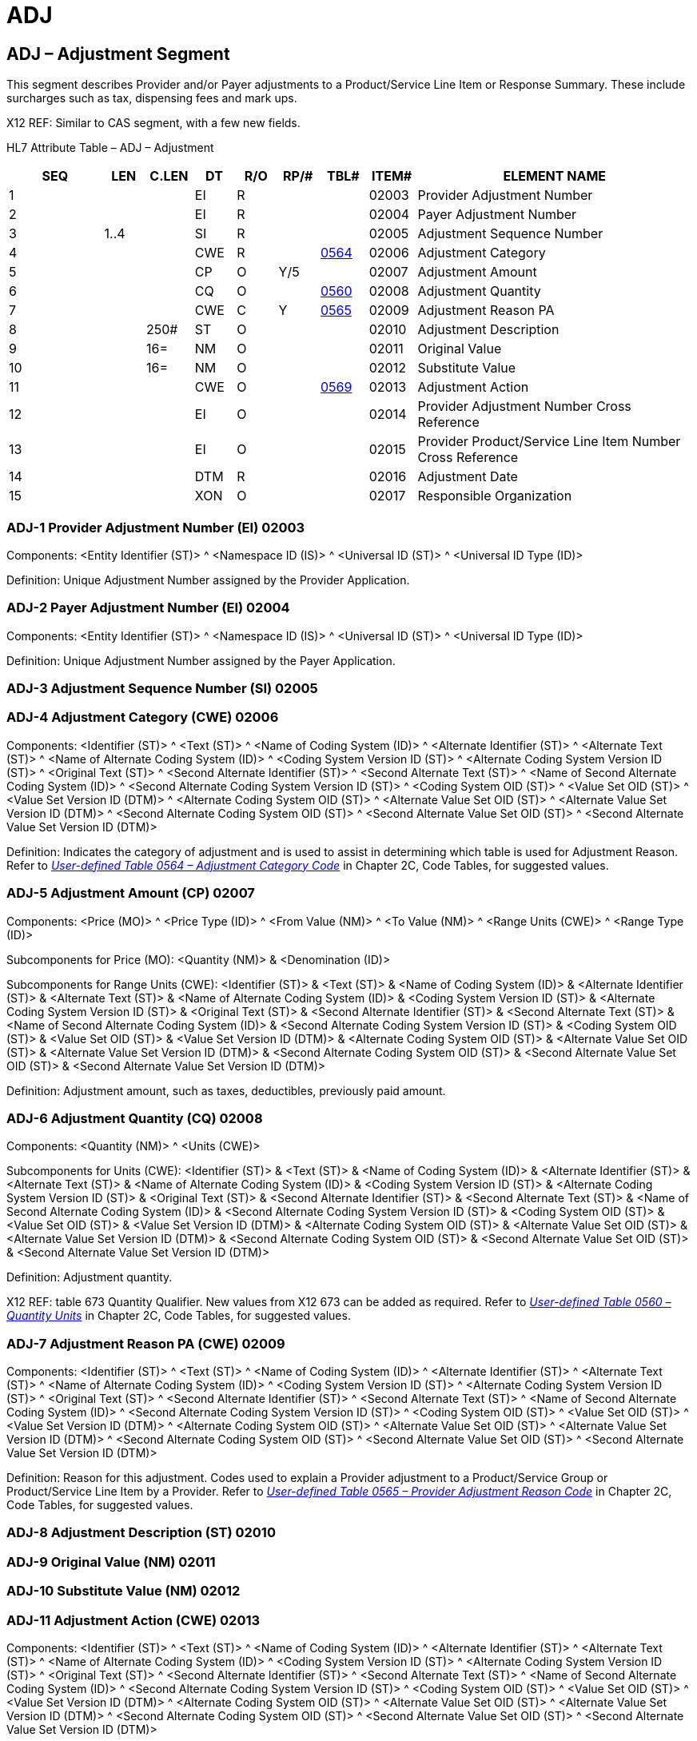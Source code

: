 = ADJ
:render_as: Level3
:v291_section: 16.4.7+

== ADJ – Adjustment Segment

This segment describes Provider and/or Payer adjustments to a Product/Service Line Item or Response Summary. These include surcharges such as tax, dispensing fees and mark ups.

X12 REF: Similar to CAS segment, with a few new fields.

HL7 Attribute Table – ADJ – Adjustment

[width="100%",cols="14%,6%,7%,6%,6%,6%,7%,7%,41%",options="header",]

|===

|SEQ |LEN |C.LEN |DT |R/O |RP/# |TBL# |ITEM# |ELEMENT NAME

|1 | | |EI |R | | |02003 |Provider Adjustment Number

|2 | | |EI |R | | |02004 |Payer Adjustment Number

|3 |1..4 | |SI |R | | |02005 |Adjustment Sequence Number

|4 | | |CWE |R | |file:///E:\V2\v2.9%20final%20Nov%20from%20Frank\V29_CH02C_Tables.docx#HL70564[0564] |02006 |Adjustment Category

|5 | | |CP |O |Y/5 | |02007 |Adjustment Amount

|6 | | |CQ |O | |file:///E:\V2\v2.9%20final%20Nov%20from%20Frank\V29_CH02C_Tables.docx#HL70560[0560] |02008 |Adjustment Quantity

|7 | | |CWE |C |Y |file:///E:\V2\v2.9%20final%20Nov%20from%20Frank\V29_CH02C_Tables.docx#HL70565[0565] |02009 |Adjustment Reason PA

|8 | |250# |ST |O | | |02010 |Adjustment Description

|9 | |16= |NM |O | | |02011 |Original Value

|10 | |16= |NM |O | | |02012 |Substitute Value

|11 | | |CWE |O | |file:///E:\V2\v2.9%20final%20Nov%20from%20Frank\V29_CH02C_Tables.docx#HL70569[0569] |02013 |Adjustment Action

|12 | | |EI |O | | |02014 |Provider Adjustment Number Cross Reference

|13 | | |EI |O | | |02015 |Provider Product/Service Line Item Number Cross Reference

|14 | | |DTM |R | | |02016 |Adjustment Date

|15 | | |XON |O | | |02017 |Responsible Organization

|===

=== ADJ-1 Provider Adjustment Number (EI) 02003

Components: <Entity Identifier (ST)> ^ <Namespace ID (IS)> ^ <Universal ID (ST)> ^ <Universal ID Type (ID)>

Definition: Unique Adjustment Number assigned by the Provider Application.

=== ADJ-2 Payer Adjustment Number (EI) 02004

Components: <Entity Identifier (ST)> ^ <Namespace ID (IS)> ^ <Universal ID (ST)> ^ <Universal ID Type (ID)>

Definition: Unique Adjustment Number assigned by the Payer Application.

=== ADJ-3 Adjustment Sequence Number (SI) 02005

=== ADJ-4 Adjustment Category (CWE) 02006

Components: <Identifier (ST)> ^ <Text (ST)> ^ <Name of Coding System (ID)> ^ <Alternate Identifier (ST)> ^ <Alternate Text (ST)> ^ <Name of Alternate Coding System (ID)> ^ <Coding System Version ID (ST)> ^ <Alternate Coding System Version ID (ST)> ^ <Original Text (ST)> ^ <Second Alternate Identifier (ST)> ^ <Second Alternate Text (ST)> ^ <Name of Second Alternate Coding System (ID)> ^ <Second Alternate Coding System Version ID (ST)> ^ <Coding System OID (ST)> ^ <Value Set OID (ST)> ^ <Value Set Version ID (DTM)> ^ <Alternate Coding System OID (ST)> ^ <Alternate Value Set OID (ST)> ^ <Alternate Value Set Version ID (DTM)> ^ <Second Alternate Coding System OID (ST)> ^ <Second Alternate Value Set OID (ST)> ^ <Second Alternate Value Set Version ID (DTM)>

Definition: Indicates the category of adjustment and is used to assist in determining which table is used for Adjustment Reason. Refer to file:///E:\V2\v2.9%20final%20Nov%20from%20Frank\V29_CH02C_Tables.docx#HL70564[_User-defined Table 0564 – Adjustment Category Code_] in Chapter 2C, Code Tables, for suggested values.

=== ADJ-5 Adjustment Amount (CP) 02007

Components: <Price (MO)> ^ <Price Type (ID)> ^ <From Value (NM)> ^ <To Value (NM)> ^ <Range Units (CWE)> ^ <Range Type (ID)>

Subcomponents for Price (MO): <Quantity (NM)> & <Denomination (ID)>

Subcomponents for Range Units (CWE): <Identifier (ST)> & <Text (ST)> & <Name of Coding System (ID)> & <Alternate Identifier (ST)> & <Alternate Text (ST)> & <Name of Alternate Coding System (ID)> & <Coding System Version ID (ST)> & <Alternate Coding System Version ID (ST)> & <Original Text (ST)> & <Second Alternate Identifier (ST)> & <Second Alternate Text (ST)> & <Name of Second Alternate Coding System (ID)> & <Second Alternate Coding System Version ID (ST)> & <Coding System OID (ST)> & <Value Set OID (ST)> & <Value Set Version ID (DTM)> & <Alternate Coding System OID (ST)> & <Alternate Value Set OID (ST)> & <Alternate Value Set Version ID (DTM)> & <Second Alternate Coding System OID (ST)> & <Second Alternate Value Set OID (ST)> & <Second Alternate Value Set Version ID (DTM)>

Definition: Adjustment amount, such as taxes, deductibles, previously paid amount.

=== ADJ-6 Adjustment Quantity (CQ) 02008

Components: <Quantity (NM)> ^ <Units (CWE)>

Subcomponents for Units (CWE): <Identifier (ST)> & <Text (ST)> & <Name of Coding System (ID)> & <Alternate Identifier (ST)> & <Alternate Text (ST)> & <Name of Alternate Coding System (ID)> & <Coding System Version ID (ST)> & <Alternate Coding System Version ID (ST)> & <Original Text (ST)> & <Second Alternate Identifier (ST)> & <Second Alternate Text (ST)> & <Name of Second Alternate Coding System (ID)> & <Second Alternate Coding System Version ID (ST)> & <Coding System OID (ST)> & <Value Set OID (ST)> & <Value Set Version ID (DTM)> & <Alternate Coding System OID (ST)> & <Alternate Value Set OID (ST)> & <Alternate Value Set Version ID (DTM)> & <Second Alternate Coding System OID (ST)> & <Second Alternate Value Set OID (ST)> & <Second Alternate Value Set Version ID (DTM)>

Definition: Adjustment quantity.

X12 REF: table 673 Quantity Qualifier. New values from X12 673 can be added as required. Refer to file:///E:\V2\v2.9%20final%20Nov%20from%20Frank\V29_CH02C_Tables.docx#HL70560[_User-defined Table 0560 – Quantity Units_] in Chapter 2C, Code Tables, for suggested values.

=== ADJ-7 Adjustment Reason PA (CWE) 02009

Components: <Identifier (ST)> ^ <Text (ST)> ^ <Name of Coding System (ID)> ^ <Alternate Identifier (ST)> ^ <Alternate Text (ST)> ^ <Name of Alternate Coding System (ID)> ^ <Coding System Version ID (ST)> ^ <Alternate Coding System Version ID (ST)> ^ <Original Text (ST)> ^ <Second Alternate Identifier (ST)> ^ <Second Alternate Text (ST)> ^ <Name of Second Alternate Coding System (ID)> ^ <Second Alternate Coding System Version ID (ST)> ^ <Coding System OID (ST)> ^ <Value Set OID (ST)> ^ <Value Set Version ID (DTM)> ^ <Alternate Coding System OID (ST)> ^ <Alternate Value Set OID (ST)> ^ <Alternate Value Set Version ID (DTM)> ^ <Second Alternate Coding System OID (ST)> ^ <Second Alternate Value Set OID (ST)> ^ <Second Alternate Value Set Version ID (DTM)>

Definition: Reason for this adjustment. Codes used to explain a Provider adjustment to a Product/Service Group or Product/Service Line Item by a Provider. Refer to file:///E:\V2\v2.9%20final%20Nov%20from%20Frank\V29_CH02C_Tables.docx#HL70565[_User-defined Table 0565 – Provider Adjustment Reason Code_] in Chapter 2C, Code Tables, for suggested values.

=== ADJ-8 Adjustment Description (ST) 02010

=== ADJ-9 Original Value (NM) 02011

=== ADJ-10 Substitute Value (NM) 02012

=== ADJ-11 Adjustment Action (CWE) 02013

Components: <Identifier (ST)> ^ <Text (ST)> ^ <Name of Coding System (ID)> ^ <Alternate Identifier (ST)> ^ <Alternate Text (ST)> ^ <Name of Alternate Coding System (ID)> ^ <Coding System Version ID (ST)> ^ <Alternate Coding System Version ID (ST)> ^ <Original Text (ST)> ^ <Second Alternate Identifier (ST)> ^ <Second Alternate Text (ST)> ^ <Name of Second Alternate Coding System (ID)> ^ <Second Alternate Coding System Version ID (ST)> ^ <Coding System OID (ST)> ^ <Value Set OID (ST)> ^ <Value Set Version ID (DTM)> ^ <Alternate Coding System OID (ST)> ^ <Alternate Value Set OID (ST)> ^ <Alternate Value Set Version ID (DTM)> ^ <Second Alternate Coding System OID (ST)> ^ <Second Alternate Value Set OID (ST)> ^ <Second Alternate Value Set Version ID (DTM)>

Definition: Action requested of party that receives this adjustment. Refer to file:///E:\V2\v2.9%20final%20Nov%20from%20Frank\V29_CH02C_Tables.docx#HL70569[_User-defined Table 0569 – Adjustment Action_] in Chapter 2C, Code Tables, for suggested values.

=== ADJ-12 Provider Adjustment Number Cross Reference (EI) 02014

Components: <Entity Identifier (ST)> ^ <Namespace ID (IS)> ^ <Universal ID (ST)> ^ <Universal ID Type (ID)>

Definition: Unique Provider Adjustment Number assigned by the Provider Application that is referenced by this Payer Adjustment.

=== ADJ-13 Provider Product/Service Line Item Number Cross Reference (EI) 02015

Components: <Entity Identifier (ST)> ^ <Namespace ID (IS)> ^ <Universal ID (ST)> ^ <Universal ID Type (ID)>

Definition: Unique Provider Product/Service Line Item Number assigned by the Provider Application that is referenced by this Payer Adjustment; used for groups with multiple line items that need to be singled out by a Payer Adjustment.

=== ADJ-14 Adjustment Date (DTM) 02016

=== ADJ-15 Responsible Organization (XON) 02017

Components: <Organization Name (ST)> ^ <Organization Name Type Code (CWE)> ^ <WITHDRAWN Constituent> ^ <WITHDRAWN Constituent> ^ <WITHDRAWN Constituent> ^ <Assigning Authority (HD)> ^ <Identifier Type Code (ID)> ^ <Assigning Facility (HD)> ^ <Name Representation Code (ID)> ^ <Organization Identifier (ST)>

Subcomponents for Organization Name Type Code (CWE): <Identifier (ST)> & <Text (ST)> & <Name of Coding System (ID)> & <Alternate Identifier (ST)> & <Alternate Text (ST)> & <Name of Alternate Coding System (ID)> & <Coding System Version ID (ST)> & <Alternate Coding System Version ID (ST)> & <Original Text (ST)> & <Second Alternate Identifier (ST)> & <Second Alternate Text (ST)> & <Name of Second Alternate Coding System (ID)> & <Second Alternate Coding System Version ID (ST)> & <Coding System OID (ST)> & <Value Set OID (ST)> & <Value Set Version ID (DTM)> & <Alternate Coding System OID (ST)> & <Alternate Value Set OID (ST)> & <Alternate Value Set Version ID (DTM)> & <Second Alternate Coding System OID (ST)> & <Second Alternate Value Set OID (ST)> & <Second Alternate Value Set Version ID (DTM)>

Subcomponents for Assigning Authority (HD): <Namespace ID (IS)> & <Universal ID (ST)> & <Universal ID Type (ID)>

Subcomponents for Assigning Facility (HD): <Namespace ID (IS)> & <Universal ID (ST)> & <Universal ID Type (ID)>

Definition: Business organization that is responsible for the adjustment (e.g., Payer organization); can be used for a Payment/Remittance Advice for 1 Payee from multiple Payers.

